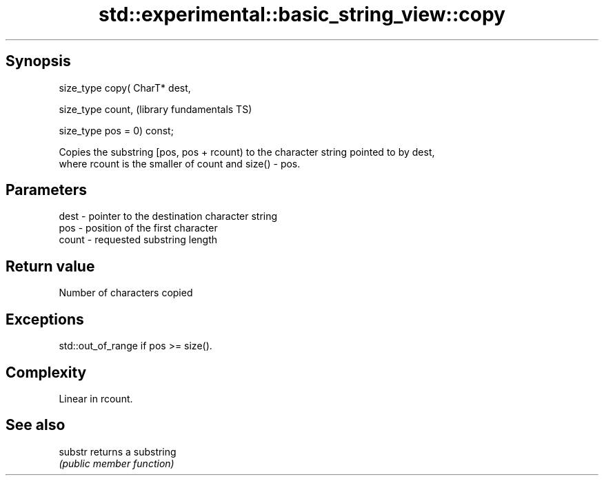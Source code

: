 .TH std::experimental::basic_string_view::copy 3 "Sep  4 2015" "2.0 | http://cppreference.com" "C++ Standard Libary"
.SH Synopsis
   size_type copy( CharT* dest,

   size_type count,              (library fundamentals TS)

   size_type pos = 0) const;

   Copies the substring [pos, pos + rcount) to the character string pointed to by dest,
   where rcount is the smaller of count and size() - pos.

.SH Parameters

   dest  - pointer to the destination character string
   pos   - position of the first character
   count - requested substring length

.SH Return value

   Number of characters copied

.SH Exceptions

   std::out_of_range if pos >= size().

.SH Complexity

   Linear in rcount.

.SH See also

   substr returns a substring
          \fI(public member function)\fP
